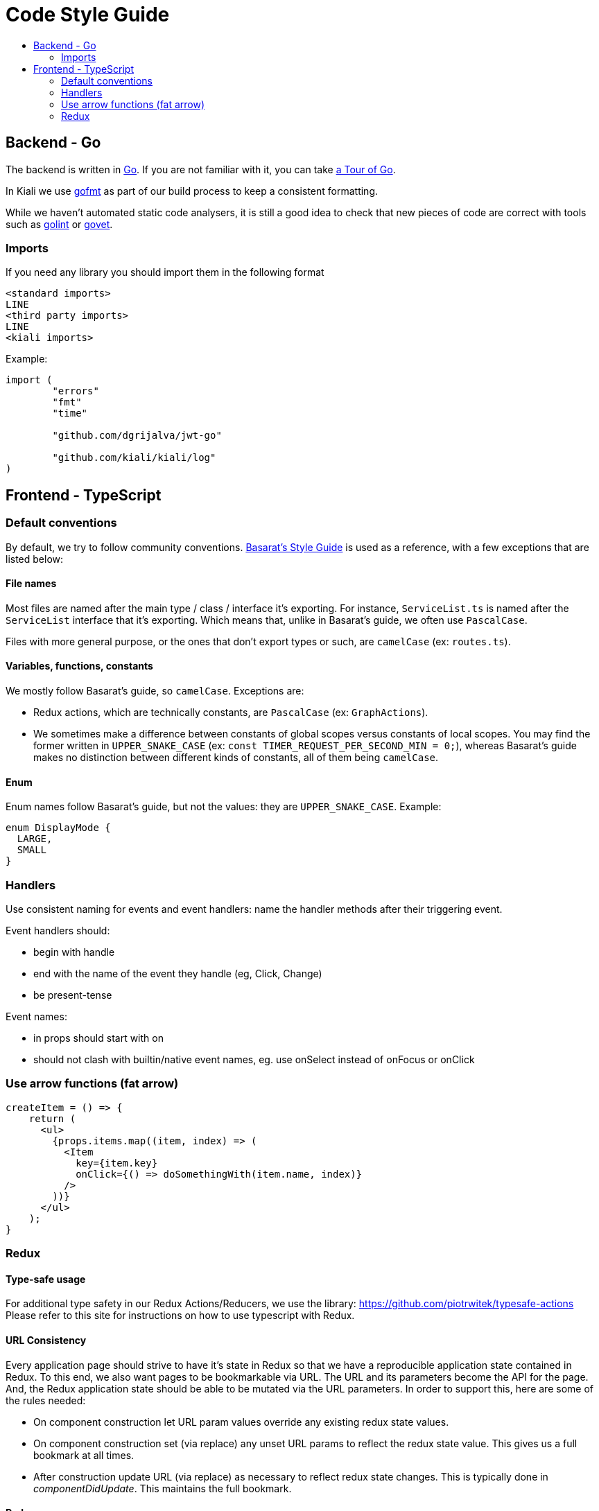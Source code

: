 = Code Style Guide
:toc: macro
:toc-title:

toc::[]

== Backend - Go

The backend is written in link:https://golang.org/[Go]. If you are not familiar with it, you can take link:https://tour.golang.org/welcome/1[a Tour of Go].

In Kiali we use link:https://golang.org/cmd/gofmt/[gofmt] as part of our build process to keep a consistent formatting.

While we haven't automated static code analysers, it is still a good idea to check that new pieces of code are correct with tools such as link:https://github.com/golang/lint[golint] or link:https://golang.org/cmd/vet/[govet].

=== Imports

If you need any library you should import them in the following format

----
<standard imports>
LINE
<third party imports>
LINE
<kiali imports>
----

Example:

[source,go]
----
import (
	"errors"
	"fmt"
	"time"

	"github.com/dgrijalva/jwt-go"

	"github.com/kiali/kiali/log"
)
----

== Frontend - TypeScript

=== Default conventions

By default, we try to follow community conventions. link:https://github.com/basarat/typescript-book/blob/master/docs/styleguide/styleguide.md[Basarat's Style Guide] is used as a reference, with a few exceptions that are listed below:

==== File names

Most files are named after the main type / class / interface it's exporting. For instance, `ServiceList.ts` is named after the `ServiceList` interface that it's exporting. Which means that, unlike in Basarat's guide, we often use `PascalCase`.

Files with more general purpose, or the ones that don't export types or such, are `camelCase` (ex: `routes.ts`).

==== Variables, functions, constants

We mostly follow Basarat's guide, so `camelCase`. Exceptions are:

- Redux actions, which are technically constants, are `PascalCase` (ex: `GraphActions`).
- We sometimes make a difference between constants of global scopes versus constants of local scopes. You may find the former written in `UPPER_SNAKE_CASE` (ex: `const TIMER_REQUEST_PER_SECOND_MIN = 0;`), whereas Basarat's guide makes no distinction between different kinds of constants, all of them being `camelCase`.

==== Enum

Enum names follow Basarat's guide, but not the values: they are `UPPER_SNAKE_CASE`. Example:

[source,typescript]
----
enum DisplayMode {
  LARGE,
  SMALL
}
----

=== Handlers

Use consistent naming for events and event handlers: name the handler methods after their triggering event.

Event handlers should:

* begin with handle
* end with the name of the event they handle (eg, Click, Change)
* be present-tense

Event names:

* in props should start with on
* should not clash with builtin/native event names, eg. use onSelect instead of onFocus or onClick

=== Use arrow functions (fat arrow)

[source,typescript]
----
createItem = () => {
    return (
      <ul>
        {props.items.map((item, index) => (
          <Item
            key={item.key}
            onClick={() => doSomethingWith(item.name, index)}
          />
        ))}
      </ul>
    );
}
----

=== Redux

==== Type-safe usage

For additional type safety in our Redux Actions/Reducers, we use the library:
https://github.com/piotrwitek/typesafe-actions
Please refer to this site for instructions on how to use typescript with Redux.

==== URL Consistency

Every application page should strive to have it's state in Redux so that
we have a reproducible application state contained in Redux.
To this end, we also want pages to be bookmarkable via URL. The URL and its
parameters become the API for the page. And, the Redux application state should
be able to be mutated via the URL parameters. In order to support this, here are some
of the rules needed:

* On component construction let URL param values override any existing redux state values.
* On component construction set (via replace) any unset URL params to reflect the redux state value. This gives us a full bookmark at all times.
* After construction update URL (via replace) as necessary to reflect redux state changes. This is typically done in _componentDidUpdate_. This maintains the full bookmark.

==== Redux props usage

The declaration of the properties of a component connected to Redux should clearly indicate whether each property comes from Redux or are strictly from the component.
This convention should help developers easily see which properties comes from the Redux state management without the need to be either versed with the whole Redux catalog or the component itself.

The convention is consist in:

* Declaring a type `ReduxProps` which only contains the Redux properties, sorted alphabetically.
* Declaring a type `<ClassName>Props` which only contains the properties from the component, sorted alphabetically.
* Intersecting type `ReduxProps` into type `<ClassName>Props`.
* Using `<ClassName>Props` type for the component declaration.

See an example:

[source, typescript]
----
type ReduxProps = {
 // just the Redux props, alphabetical
};

type <ClassName>Props = ReduxProps & {
 // non-Redux props, alphabetical
};

class <ClassName>Component extends React.Component<Props> {
...
}
----
